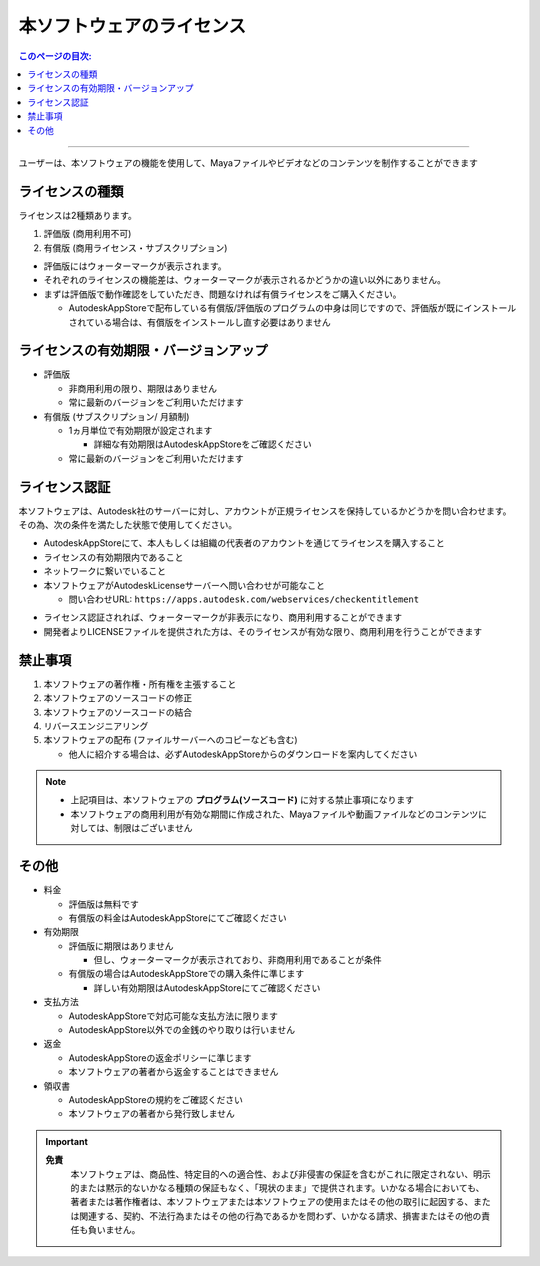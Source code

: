 本ソフトウェアのライセンス
##########################

.. contents:: このページの目次:
   :depth: 2
   :local:

++++

ユーザーは、本ソフトウェアの機能を使用して、Mayaファイルやビデオなどのコンテンツを制作することができます


ライセンスの種類
****************

ライセンスは2種類あります。

1. 評価版 (商用利用不可)
2. 有償版 (商用ライセンス・サブスクリプション)

.. sep

* 評価版にはウォーターマークが表示されます。
* それぞれのライセンスの機能差は、ウォーターマークが表示されるかどうかの違い以外にありません。
* まずは評価版で動作確認をしていただき、問題なければ有償ライセンスをご購入ください。

  * AutodeskAppStoreで配布している有償版/評価版のプログラムの中身は同じですので、評価版が既にインストールされている場合は、有償版をインストールし直す必要はありません


ライセンスの有効期限・バージョンアップ
**************************************

* 評価版

  * 非商用利用の限り、期限はありません
  * 常に最新のバージョンをご利用いただけます

* 有償版 (サブスクリプション/ 月額制)

  * 1ヵ月単位で有効期限が設定されます

    * 詳細な有効期限はAutodeskAppStoreをご確認ください

  * 常に最新のバージョンをご利用いただけます


ライセンス認証
**************

本ソフトウェアは、Autodesk社のサーバーに対し、アカウントが正規ライセンスを保持しているかどうかを問い合わせます。
その為、次の条件を満たした状態で使用してください。

* AutodeskAppStoreにて、本人もしくは組織の代表者のアカウントを通じてライセンスを購入すること
* ライセンスの有効期限内であること
* ネットワークに繋いでいること
* 本ソフトウェアがAutodeskLicenseサーバーへ問い合わせが可能なこと

  * 問い合わせURL: ``https://apps.autodesk.com/webservices/checkentitlement``

.. separate

* ライセンス認証されれば、ウォーターマークが非表示になり、商用利用することができます
* 開発者よりLICENSEファイルを提供された方は、そのライセンスが有効な限り、商用利用を行うことができます


禁止事項
********

1. 本ソフトウェアの著作権・所有権を主張すること
2. 本ソフトウェアのソースコードの修正
3. 本ソフトウェアのソースコードの結合
4. リバースエンジニアリング
5. 本ソフトウェアの配布 (ファイルサーバーへのコピーなども含む)

   * 他人に紹介する場合は、必ずAutodeskAppStoreからのダウンロードを案内してください

.. note::
   * 上記項目は、本ソフトウェアの **プログラム(ソースコード)** に対する禁止事項になります
   * 本ソフトウェアの商用利用が有効な期間に作成された、Mayaファイルや動画ファイルなどのコンテンツに対しては、制限はございません


その他
******

* 料金

  * 評価版は無料です
  * 有償版の料金はAutodeskAppStoreにてご確認ください

* 有効期限

  * 評価版に期限はありません

    * 但し、ウォーターマークが表示されており、非商用利用であることが条件

  * 有償版の場合はAutodeskAppStoreでの購入条件に準じます

    * 詳しい有効期限はAutodeskAppStoreにてご確認ください

* 支払方法

  * AutodeskAppStoreで対応可能な支払方法に限ります
  * AutodeskAppStore以外での金銭のやり取りは行いません

* 返金

  * AutodeskAppStoreの返金ポリシーに準じます
  * 本ソフトウェアの著者から返金することはできません

* 領収書

  * AutodeskAppStoreの規約をご確認ください
  * 本ソフトウェアの著者から発行致しません

.. important::
   **免責**
      本ソフトウェアは、商品性、特定目的への適合性、および非侵害の保証を含むがこれに限定されない、明示的または黙示的ないかなる種類の保証もなく、「現状のまま」で提供されます。いかなる場合においても、著者または著作権者は、本ソフトウェアまたは本ソフトウェアの使用またはその他の取引に起因する、または関連する、契約、不法行為またはその他の行為であるかを問わず、いかなる請求、損害またはその他の責任も負いません。

.. seealso::
   `LICENSE`_ ファイルも合わせてご確認ください。


.. _LICENSE: https://raw.githubusercontent.com/PluginMania/RenderOverrideForMaya/main/LICENSE

